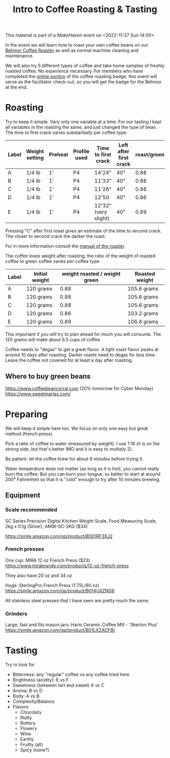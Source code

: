 #+TITLE: Intro to Coffee Roasting & Tasting

This material is part of a [[makehaven.org][MakeHaven]] event on <2022-11-27 Sun 14:00>.

In the event we will learn how to roast your own coffee beans on our
[[https://www.makehaven.org/i/7944][Behmor Coffee Roaster]] as well as normal machine cleaning and
maintenance.

We will also try 5 different types of coffee and take home samples of
freshly roasted coffee. No experience necessary. For members who have
completed the [[https://www.makehaven.org/i/7944][online portion]] of the coffee roasting badge, this event
will serve as the facilitator check-out, so you will get the badge for
the Behmor at the end.

* Roasting

Try to keep it simple. Vary only one variable at a time. For our
tasting I kept all variables in the roasting the same, and just
changed the type of bean. The time to first crack varies substantially
per coffee type:

| Label | Weight setting | Preheat | Profile used | Time to first crack  | Left after first crack | roast/green |
|-------+----------------+---------+--------------+----------------------+------------------------+-------------|
| A     | 1/4 lb         | 1'      | P4           | 14'24"               | 40"                    |        0.88 |
| B     | 1/4 lb         | 1'      | P4           | 11'33"               | 40"                    |        0.88 |
| C     | 1/4 lb         | 1'      | P4           | 11'26"               | 40"                    |        0.88 |
| D     | 1/4 lb         | 1'      | P4           | 12'50                | 40"                    |        0.86 |
| E     | 1/4 lb         | 1'      | P4           | 12'32" (very slight) | 40"                    |        0.89 |

Pressing "C" after first roast gives an estimate of the time to second
crack. The closer to second crack the darker the roast.

For in more information consult the [[file:Behmor 2000AB 120v Operation Manual V25.2 7.12.2021 BW Inspired.pdf][manual of the roaster]].

The coffee loses weight after roasting, the ratio of the weight of
roasted coffee to green coffee varies per coffee type:

| Label | Initial weight | weight roasted / weight green | Roasted weight |
|-------+----------------+-------------------------------+----------------|
| A     | 120 grams      |                          0.88 | 105.6 grams    |
| B     | 120 grams      |                          0.88 | 105.6 grams    |
| C     | 120 grams      |                          0.88 | 105.6 grams    |
| D     | 120 grams      |                          0.86 | 103.2 grams    |
| E     | 120 grams      |                          0.89 | 106.8 grams    |

This important if you will try to plan ahead for much you will
consume. The 120 grams will make about 6.5 cups of coffee.

Coffee needs to "degas" to get a great flavor. A light roast flavor
peaks at around 10 days after roasting. Darker roasts need to degas
for less time. Leave the coffee not covered for at least a day after
roasting.

** Where to buy green beans

https://www.coffeebeancorral.com (20% tomorrow for Cyber Monday)
https://www.sweetmarias.com/

* Preparing

We will keep it simple here too. We focus on only one easy but great
method (french press).

Pick a ratio of coffee to water (measured by weight). I use 1:16 (it
is on the strong side, but that's better IMO and it is easy to
multiply 2).

Be patient: let the coffee brew for about 8 minutes before trying it.

Water temperature does not matter (as long as it is hot), you cannot
really burn the coffee. But you can burn your tongue, so better to
start at around 200° Fahrenheit so that it is "cold" enough to try
after 10 minutes brewing.

** Equipment

*** Scale recommended

SC Series Precision Digital Kitchen Weight Scale, Food Measuring
Scale, 2kg x 0.1g (Silver), AMW-SC-2KG ($34)

https://smile.amazon.com/gp/product/B001RF3XJ2

*** French presses

One cup: MIRA 12 oz French Press ($23)
https://www.mirabrands.com/products/12-oz-french-press

They also have 20 oz and 34 oz

Huge: SterlingPro French Press (1.75L/60 oz)
https://smile.amazon.com/gp/product/B014U0ZNG6

All stainless steel presses that I have seen are pretty much the same.

*** Grinders

Large, fast and fits mason jars: Hario Ceramic Coffee Mill - 'Skerton
Plus' https://smile.amazon.com/gp/product/B01LXZACFB/

* Tasting

Try to look for

- Bitterness: any "regular" coffee vs any coffee tried here
- Brightness (acidity): E vs F
- Sweetness (between tart and sweet) A vs C
- Aroma: B vs D
- Body: A vs B
- Complexity/Balance
- Flavors:
  + Chocolaty
  + Nutty
  + Buttery
  + Flowery
  + Wine
  + Earthy
  + Fruitty (all)
  + Spicy (none?)
